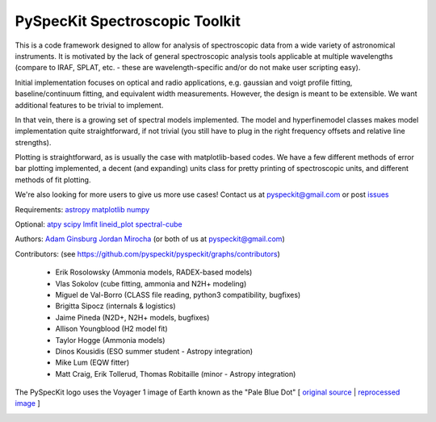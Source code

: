 PySpecKit Spectroscopic Toolkit
-------------------------------

.. image:: https://badges.gitter.im/Join%20Chat.svg
   :alt: Join the chat at https://gitter.im/pyspeckit/pyspeckit
   :target: https://gitter.im/pyspeckit/pyspeckit?utm_source=badge&utm_medium=badge&utm_campaign=pr-badge&utm_content=badge

 * Documentation: `<http://pyspeckit.readthedocs.org/en/latest/>`_
 * Homepage: `<http://pyspeckit.bitbucket.org>`_
 * Source pages: `<https://github.com/pyspeckit/pyspeckit>`_ and `<https://bitbucket.org/pyspeckit/pyspeckit>`_

This is a code framework designed to allow for analysis of spectroscopic data
from a wide variety of astronomical instruments.  It is motivated by the lack
of general spectroscopic analysis tools applicable at multiple wavelengths
(compare to IRAF, SPLAT, etc. - these are wavelength-specific and/or do not
make user scripting easy).

Initial implementation focuses on optical and radio applications, e.g.
gaussian and voigt profile fitting, baseline/continuum fitting, and equivalent
width measurements.  However, the design is meant to be extensible.  We want
additional features to be trivial to implement.

In that vein, there is a growing set of spectral models implemented.  The
model and hyperfinemodel classes makes
model implementation quite straightforward, if not trivial (you still have to
plug in the right frequency offsets and relative line strengths).

Plotting is straightforward, as is usually the case with matplotlib-based
codes.  We have a few different methods of error bar plotting implemented, a
decent (and expanding) units class for pretty printing of spectroscopic units,
and different methods of fit plotting.

We're also looking for more users to give us more use cases!  Contact us
at pyspeckit@gmail.com or post `issues
<https://bitbucket.org/pyspeckit/pyspeckit/issues>`_


Requirements:
`astropy <http://www.astropy.org>`_
`matplotlib <http://matplotlib.sourceforge.net/>`_
`numpy <http://numpy.scipy.org/>`_

Optional:
`atpy <http://atpy.readthedocs.org/>`_
`scipy <http://www.scipy.org/>`_
`lmfit <https://github.com/lmfit/lmfit-py>`_
`lineid_plot <http://packages.python.org/lineid_plot/>`_
`spectral-cube <http://spectral-cube.readthedocs.org/>`_

Authors:
`Adam Ginsburg <adam.g.ginsburg@gmail.com>`_
`Jordan Mirocha <mirochaj@gmail.com>`_
(or both of us at pyspeckit@gmail.com)

Contributors: (see https://github.com/pyspeckit/pyspeckit/graphs/contributors)

 * Erik Rosolowsky (Ammonia models, RADEX-based models)
 * Vlas Sokolov (cube fitting, ammonia and N2H+ modeling)
 * Miguel de Val-Borro (CLASS file reading, python3 compatibility, bugfixes)
 * Brigitta Sipocz (internals & logistics)
 * Jaime Pineda (N2D+, N2H+ models, bugfixes)
 * Allison Youngblood (H2 model fit)
 * Taylor Hogge (Ammonia models)
 * Dinos Kousidis (ESO summer student - Astropy integration)
 * Mike Lum (EQW fitter)
 * Matt Craig, Erik Tollerud, Thomas Robitaille (minor - Astropy integration)


The PySpecKit logo uses the Voyager 1 image of Earth known as the "Pale Blue Dot"
[ `original source <http://visibleearth.nasa.gov/view_rec.php?id=601>`_ |  `reprocessed image <http://instructors.dwrl.utexas.edu/mcginnis/sites/instructors.cwrl.utexas.edu.mcginnis/files/pale_blue_dot2.jpg>`_ ]


.. image:: https://zenodo.org/badge/DOI/10.5281/zenodo.12490.svg
   :target: https://doi.org/10.5281/zenodo.12490

